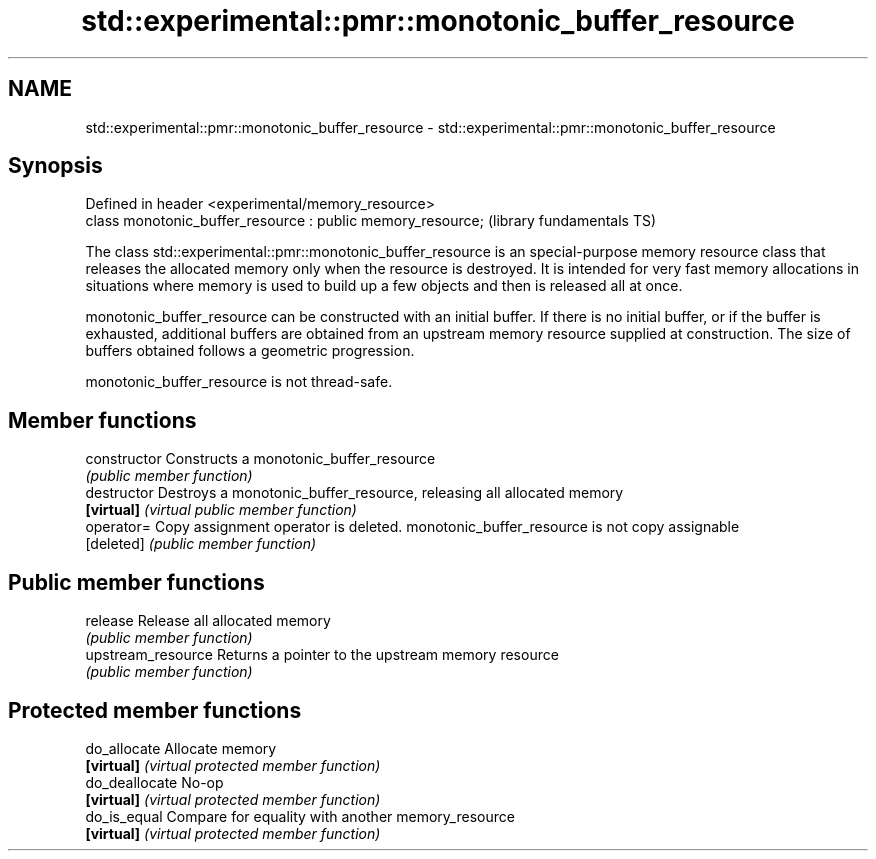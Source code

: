 .TH std::experimental::pmr::monotonic_buffer_resource 3 "2020.03.24" "http://cppreference.com" "C++ Standard Libary"
.SH NAME
std::experimental::pmr::monotonic_buffer_resource \- std::experimental::pmr::monotonic_buffer_resource

.SH Synopsis
   Defined in header <experimental/memory_resource>
   class monotonic_buffer_resource : public memory_resource;  (library fundamentals TS)

   The class std::experimental::pmr::monotonic_buffer_resource is an special-purpose memory resource class that releases the allocated memory only when the resource is destroyed. It is intended for very fast memory allocations in situations where memory is used to build up a few objects and then is released all at once.

   monotonic_buffer_resource can be constructed with an initial buffer. If there is no initial buffer, or if the buffer is exhausted, additional buffers are obtained from an upstream memory resource supplied at construction. The size of buffers obtained follows a geometric progression.

   monotonic_buffer_resource is not thread-safe.

.SH Member functions

   constructor       Constructs a monotonic_buffer_resource
                     \fI(public member function)\fP
   destructor        Destroys a monotonic_buffer_resource, releasing all allocated memory
   \fB[virtual]\fP         \fI(virtual public member function)\fP
   operator=         Copy assignment operator is deleted. monotonic_buffer_resource is not copy assignable
   [deleted]         \fI(public member function)\fP
.SH Public member functions
   release           Release all allocated memory
                     \fI(public member function)\fP
   upstream_resource Returns a pointer to the upstream memory resource
                     \fI(public member function)\fP
.SH Protected member functions
   do_allocate       Allocate memory
   \fB[virtual]\fP         \fI(virtual protected member function)\fP
   do_deallocate     No-op
   \fB[virtual]\fP         \fI(virtual protected member function)\fP
   do_is_equal       Compare for equality with another memory_resource
   \fB[virtual]\fP         \fI(virtual protected member function)\fP
